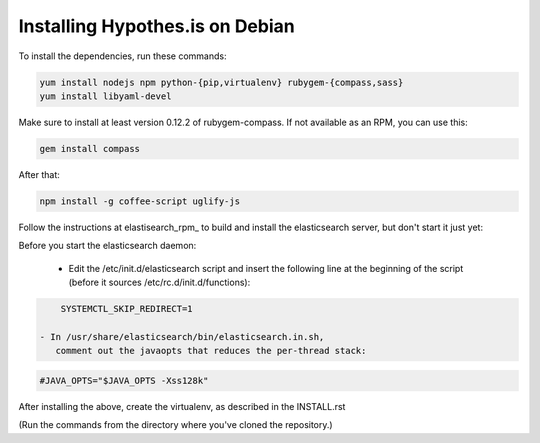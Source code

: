 Installing Hypothes.is on Debian
######################

To install the dependencies, run these commands:

.. code-block:: bash

    yum install nodejs npm python-{pip,virtualenv} rubygem-{compass,sass}
    yum install libyaml-devel

Make sure to install at least version 0.12.2 of rubygem-compass.
If not available as an RPM, you can use this:

.. code-block:: bash

    gem install compass

After that:

.. code-block:: bash

    npm install -g coffee-script uglify-js

Follow the instructions at elastisearch_rpm_ to build and install the elasticsearch server,
but don't start it just yet: 

Before you start the elasticsearch daemon:

 - Edit the /etc/init.d/elasticsearch script and insert the following line
   at the beginning of the script (before it sources /etc/rc.d/init.d/functions):

.. code-block:: bash

     SYSTEMCTL_SKIP_REDIRECT=1

 - In /usr/share/elasticsearch/bin/elasticsearch.in.sh,
    comment out the javaopts that reduces the per-thread stack:

.. code-block:: bash

     #JAVA_OPTS="$JAVA_OPTS -Xss128k"

After installing the above, create the virtualenv,
as described in the INSTALL.rst

(Run the commands from the directory where you've cloned the repository.)

.. _elasticsearch_rpm: https://github.com/tavisto/elasticsearch-rpms
